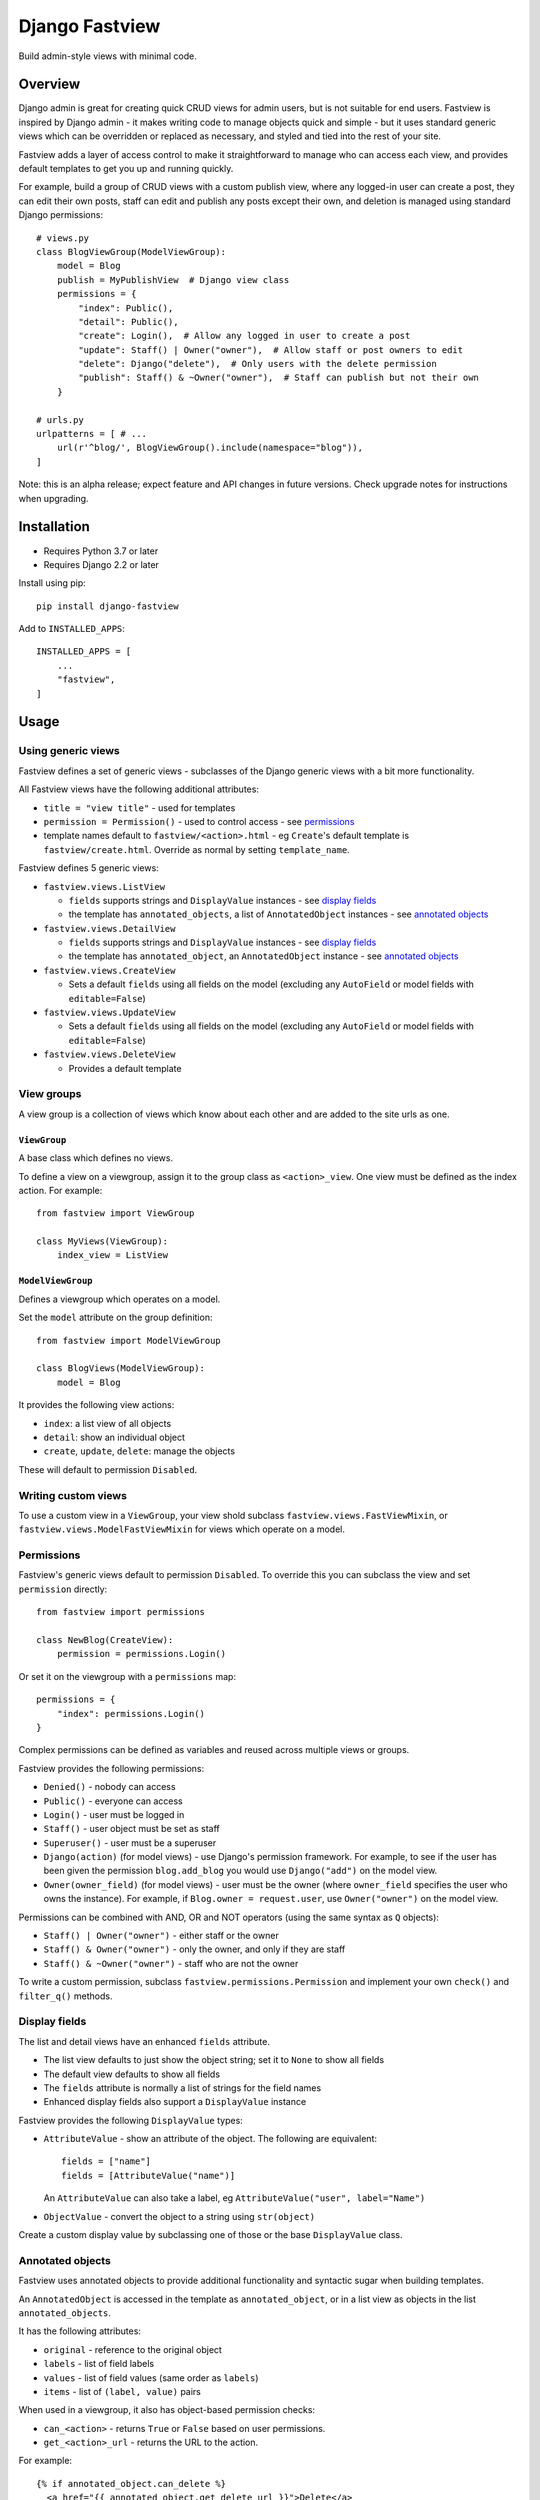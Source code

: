 ===============
Django Fastview
===============

Build admin-style views with minimal code.


Overview
========

Django admin is great for creating quick CRUD views for admin users, but is not suitable
for end users. Fastview is inspired by Django admin - it makes writing code to manage
objects quick and simple - but it uses standard generic views which can be overridden or
replaced as necessary, and styled and tied into the rest of your site.

Fastview adds a layer of access control to make it straightforward to manage who can
access each view, and provides default templates to get you up and running quickly.

For example, build a group of CRUD views with a custom publish view, where any logged-in
user can create a post, they can edit their own posts, staff can edit and publish any
posts except their own, and deletion is managed using standard Django permissions::

    # views.py
    class BlogViewGroup(ModelViewGroup):
        model = Blog
        publish = MyPublishView  # Django view class
        permissions = {
            "index": Public(),
            "detail": Public(),
            "create": Login(),  # Allow any logged in user to create a post
            "update": Staff() | Owner("owner"),  # Allow staff or post owners to edit
            "delete": Django("delete"),  # Only users with the delete permission
            "publish": Staff() & ~Owner("owner"),  # Staff can publish but not their own
        }

    # urls.py
    urlpatterns = [ # ...
        url(r'^blog/', BlogViewGroup().include(namespace="blog")),
    ]


Note: this is an alpha release; expect feature and API changes in future versions. Check
upgrade notes for instructions when upgrading.


Installation
============

* Requires Python 3.7 or later
* Requires Django 2.2 or later

Install using pip::

    pip install django-fastview

Add to ``INSTALLED_APPS``::

    INSTALLED_APPS = [
        ...
        "fastview",
    ]


Usage
=====

Using generic views
-------------------

Fastview defines a set of generic views - subclasses of the Django generic views with a
bit more functionality.

All Fastview views have the following additional attributes:

* ``title = "view title"`` - used for templates
* ``permission = Permission()`` - used to control access - see `permissions`_
* template names default to ``fastview/<action>.html`` - eg ``Create``'s default
  template is ``fastview/create.html``. Override as normal by setting ``template_name``.

Fastview defines 5 generic views:

* ``fastview.views.ListView``

  * ``fields`` supports strings and ``DisplayValue`` instances - see `display fields`_
  * the template has ``annotated_objects``, a list of ``AnnotatedObject`` instances -
    see `annotated objects`_

* ``fastview.views.DetailView``

  * ``fields`` supports strings and ``DisplayValue`` instances - see `display fields`_
  * the template has ``annotated_object``, an ``AnnotatedObject`` instance -
    see `annotated objects`_

* ``fastview.views.CreateView``

  * Sets a default ``fields`` using all fields on the model (excluding any ``AutoField``
    or model fields with ``editable=False``)

* ``fastview.views.UpdateView``

  * Sets a default ``fields`` using all fields on the model (excluding any ``AutoField``
    or model fields with ``editable=False``)

* ``fastview.views.DeleteView``

  * Provides a default template


View groups
-----------

A view group is a collection of views which know about each other and are added to the
site urls as one.


``ViewGroup``
:::::::::::::

A base class which defines no views.

To define a view on a viewgroup, assign it to the group class as ``<action>_view``. One
view must be defined as the index action. For example::

    from fastview import ViewGroup

    class MyViews(ViewGroup):
        index_view = ListView


``ModelViewGroup``
::::::::::::::::::

Defines a viewgroup which operates on a model.

Set the ``model`` attribute on the group definition::

    from fastview import ModelViewGroup

    class BlogViews(ModelViewGroup):
        model = Blog

It provides the following view actions:

* ``index``: a list view of all objects
* ``detail``: show an individual object
* ``create``, ``update``, ``delete``: manage the objects

These will default to permission ``Disabled``.


Writing custom views
--------------------

To use a custom view in a ``ViewGroup``, your view shold subclass
``fastview.views.FastViewMixin``, or ``fastview.views.ModelFastViewMixin`` for views
which operate on a model.


.. _permissions:

Permissions
-----------

Fastview's generic views default to permission ``Disabled``. To override this you can
subclass the view and set ``permission`` directly::

    from fastview import permissions

    class NewBlog(CreateView):
        permission = permissions.Login()

Or set it on the viewgroup with a ``permissions`` map::

    permissions = {
        "index": permissions.Login()
    }

Complex permissions can be defined as variables and reused across multiple views or
groups.

Fastview provides the following permissions:

* ``Denied()`` - nobody can access
* ``Public()`` - everyone can access
* ``Login()`` - user must be logged in
* ``Staff()`` - user object must be set as staff
* ``Superuser()`` - user must be a superuser
* ``Django(action)`` (for model views) - use Django's permission framework. For example,
  to see if the user has been given the permission ``blog.add_blog`` you would use
  ``Django("add")`` on the model view.
* ``Owner(owner_field)`` (for model views) - user must be the owner (where
  ``owner_field`` specifies the user who owns the instance). For example, if
  ``Blog.owner = request.user``, use ``Owner("owner")`` on the model view.

Permissions can be combined with AND, OR and NOT operators (using the same syntax as
``Q`` objects):

* ``Staff() | Owner("owner")`` - either staff or the owner
* ``Staff() & Owner("owner")`` - only the owner, and only if they are staff
* ``Staff() & ~Owner("owner")`` - staff who are not the owner

To write a custom permission, subclass ``fastview.permissions.Permission`` and implement
your own ``check()`` and ``filter_q()`` methods.


.. _display fields:

Display fields
--------------

The list and detail views have an enhanced ``fields`` attribute.

* The list view defaults to just show the object string; set it to ``None`` to show all
  fields
* The default view defaults to show all fields
* The ``fields`` attribute is normally a list of strings for the field names
* Enhanced display fields also support a ``DisplayValue`` instance

Fastview provides the following ``DisplayValue`` types:

* ``AttributeValue`` - show an attribute of the object. The following are equivalent::

      fields = ["name"]
      fields = [AttributeValue("name")]

  An ``AttributeValue`` can also take a label, eg
  ``AttributeValue("user", label="Name")``

* ``ObjectValue`` - convert the object to a string using ``str(object)``

Create a custom display value by subclassing one of those or the base ``DisplayValue``
class.


.. _annotated objects:

Annotated objects
-----------------

Fastview uses annotated objects to provide additional functionality and syntactic sugar
when building templates.

An ``AnnotatedObject`` is accessed in the template as ``annotated_object``, or in a list
view as objects in the list ``annotated_objects``.

It has the following attributes:

* ``original`` - reference to the original object
* ``labels`` - list of field labels
* ``values`` - list of field values (same order as ``labels``)
* ``items`` - list of ``(label, value)`` pairs

When used in a viewgroup, it also has object-based permission checks:

* ``can_<action>`` - returns ``True`` or ``False`` based on user permissions.
* ``get_<action>_url`` - returns the URL to the action.

For example::

    {% if annotated_object.can_delete %}
      <a href="{{ annotated_object.get_delete_url }}">Delete</a>
    {% endif %}

Note: in a future release, the ``object`` and ``object_list`` context values will be
replaced by the annotated objects, and the ``annotated_object`` context values will be
deprecated then removed.


Templates
---------

In addition to the annotated object permissions and urls, Fastview sets values in the
context.

Permission checks for views which aren't object-based:

* ``can_<action>`` - returns ``True`` or ``False`` based on user permissions.
* ``get_<action>_url`` - url to the group action

For example::

    {% if can_add %}
      <a href="{{ get_add_url }}">Add</a>
    {% endif %}


Roadmap
=======

In no particular order:

* Annotated object enhancements with better integration in the template context
* List view: support for ordering, searching, filtering and actions
* List and detail view: improved support for different field types
* Create and update views: improved support for relations, support for inline formsets
* Delete view: support for listing cascaded deletes
